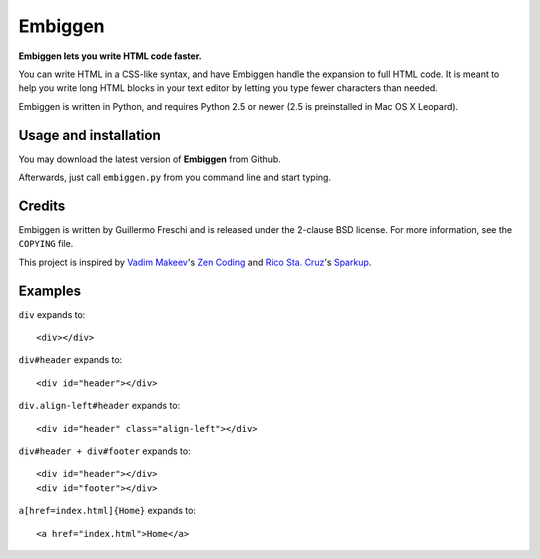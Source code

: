 Embiggen
========

**Embiggen lets you write HTML code faster.**

You can write HTML in a CSS-like syntax, and have Embiggen handle the
expansion to full HTML code. It is meant to help you write long HTML blocks
in your text editor by letting you type fewer characters than needed.

Embiggen is written in Python, and requires Python 2.5 or newer (2.5 is
preinstalled in Mac OS X Leopard).

Usage and installation
----------------------
You may download the latest version of **Embiggen** from Github.

Afterwards, just call ``embiggen.py`` from you command line and start typing.

Credits
-------

Embiggen is written by Guillermo Freschi and is released under the 2-clause
BSD license. For more information, see the ``COPYING`` file.

This project is inspired by `Vadim Makeev`_'s `Zen Coding`_ and
`Rico Sta. Cruz`_'s `Sparkup`_.

.. _`Vadim Makeev`: http://pepelsbey.net
.. _`Zen Coding`: http://code.google.com/p/zen-coding/
.. _`Rico Sta. Cruz`: http://ricostacruz.com
.. _`Sparkup`: http://github.com/rstacruz/sparkup

Examples
--------

``div`` expands to::

    <div></div>

``div#header`` expands to::

    <div id="header"></div>

``div.align-left#header`` expands to::

    <div id="header" class="align-left"></div>

``div#header + div#footer`` expands to::

    <div id="header"></div>
    <div id="footer"></div>

``a[href=index.html]{Home}`` expands to::

    <a href="index.html">Home</a>
